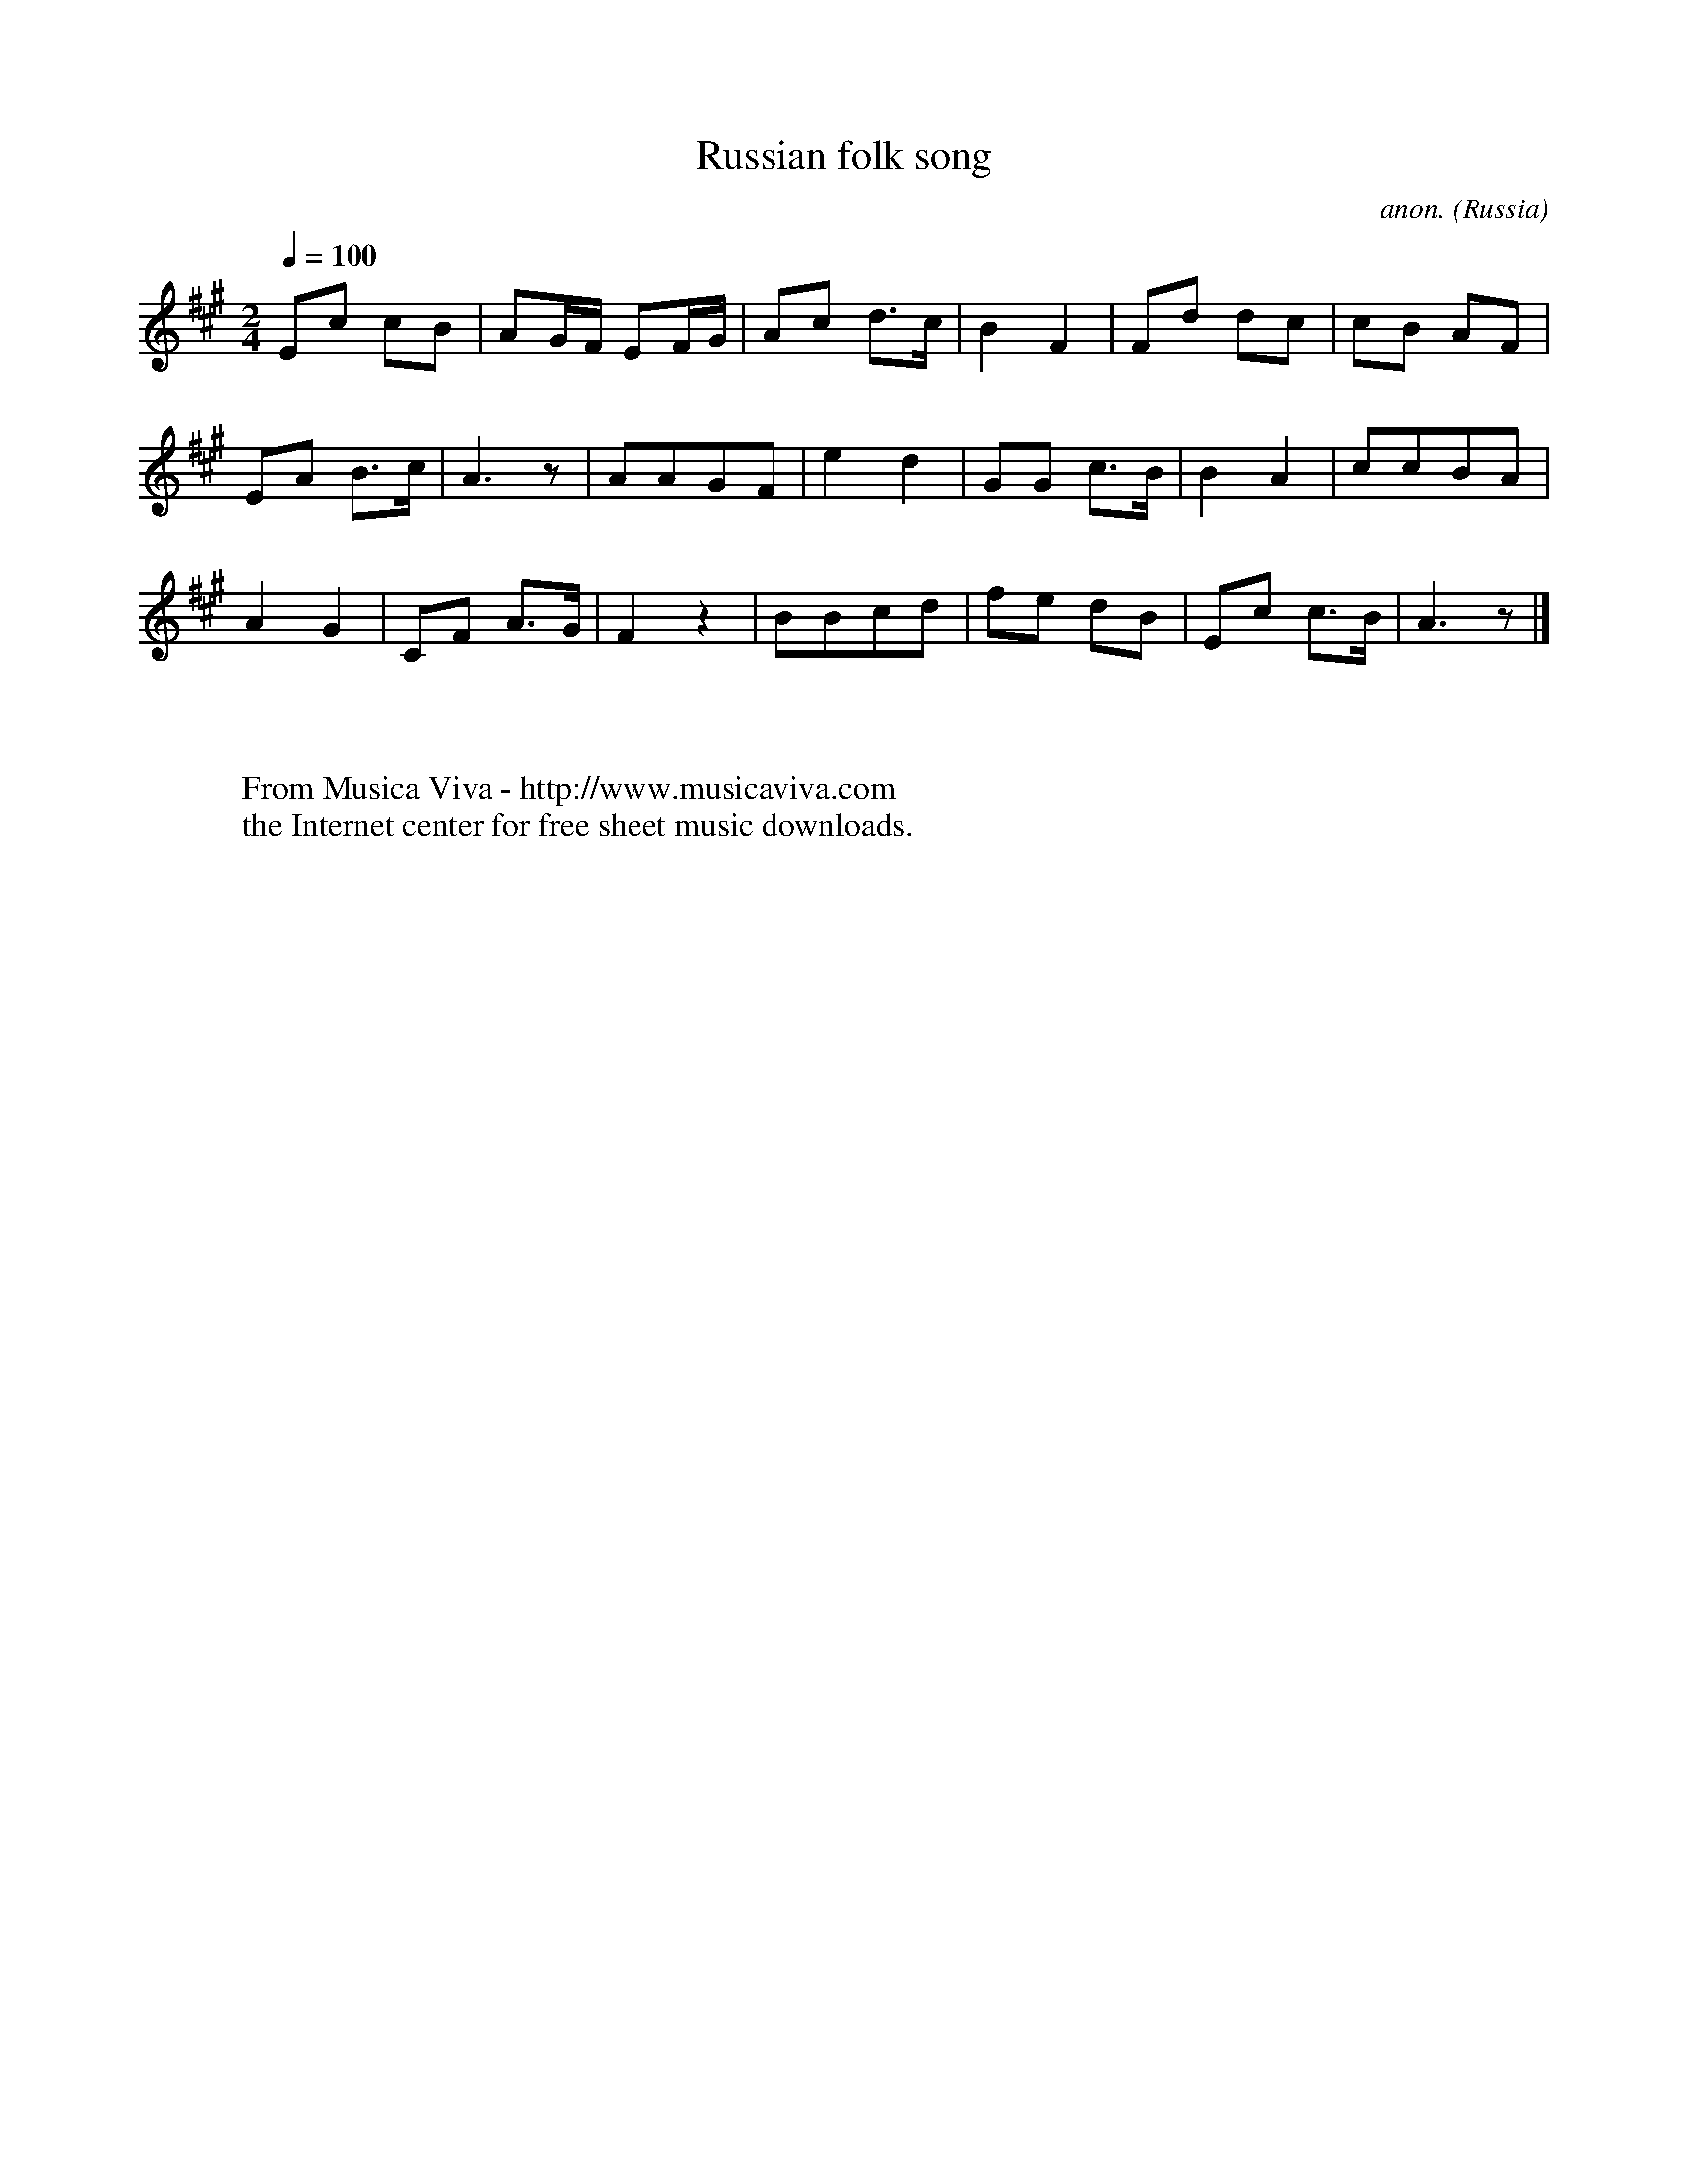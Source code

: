 X:7876
T:Russian folk song
C:anon.
O:Russia
B:Gustav Lange: Praktisk Violinskole, I. Del
Z:Transcribed by Frank Nordberg - http://www.musicaviva.com
F:http://abc.musicaviva.com/tunes/russia/russian-song-01.abc
M:2/4
L:1/8
Q:1/4=100
K:A
Ec cB|AG/F/ EF/G/|Ac d>c|B2F2|Fd dc|cB AF|
EA B>c|A3z|AAGF|e2d2|GG c>B|B2A2|ccBA|
A2G2|CF A>G|F2 z2|BBcd|fe dB|Ec c>B|A3z|]
W:
W:
W:  From Musica Viva - http://www.musicaviva.com
W:  the Internet center for free sheet music downloads.

